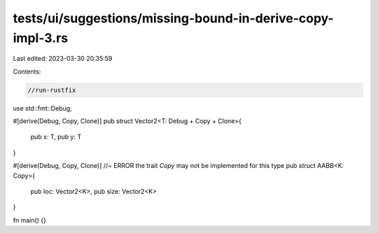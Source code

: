 tests/ui/suggestions/missing-bound-in-derive-copy-impl-3.rs
===========================================================

Last edited: 2023-03-30 20:35:59

Contents:

.. code-block:: rs

    //run-rustfix
use std::fmt::Debug;

#[derive(Debug, Copy, Clone)]
pub struct Vector2<T: Debug + Copy + Clone>{
    pub x: T,
    pub y: T
}

#[derive(Debug, Copy, Clone)] //~ ERROR the trait `Copy` may not be implemented for this type
pub struct AABB<K: Copy>{
    pub loc: Vector2<K>,
    pub size: Vector2<K>
}

fn main() {}


